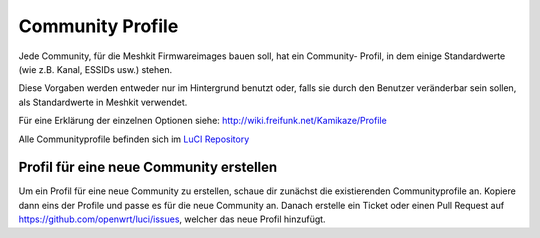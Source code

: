 .. _community_profiles:

Community Profile
=================

Jede Community, für die Meshkit Firmwareimages bauen soll, hat ein Community-
Profil, in dem einige Standardwerte (wie z.B. Kanal, ESSIDs usw.) stehen.

Diese Vorgaben werden entweder nur im Hintergrund benutzt oder, falls sie
durch den Benutzer veränderbar sein sollen, als Standardwerte in Meshkit
verwendet.

Für eine Erklärung der einzelnen Optionen siehe:
http://wiki.freifunk.net/Kamikaze/Profile

Alle Communityprofile befinden sich im
`LuCI Repository <https://github.com/openwrt/luci/tree/master/contrib/package/community-profiles/files/etc/config>`_


.. _community_profile_create:

Profil für eine neue Community erstellen
----------------------------------------

Um ein Profil für eine neue Community zu erstellen, schaue dir zunächst
die existierenden Communityprofile an. Kopiere dann eins der Profile
und passe es für die neue Community an. Danach erstelle ein Ticket oder einen
Pull Request auf https://github.com/openwrt/luci/issues, welcher das neue Profil
hinzufügt.
